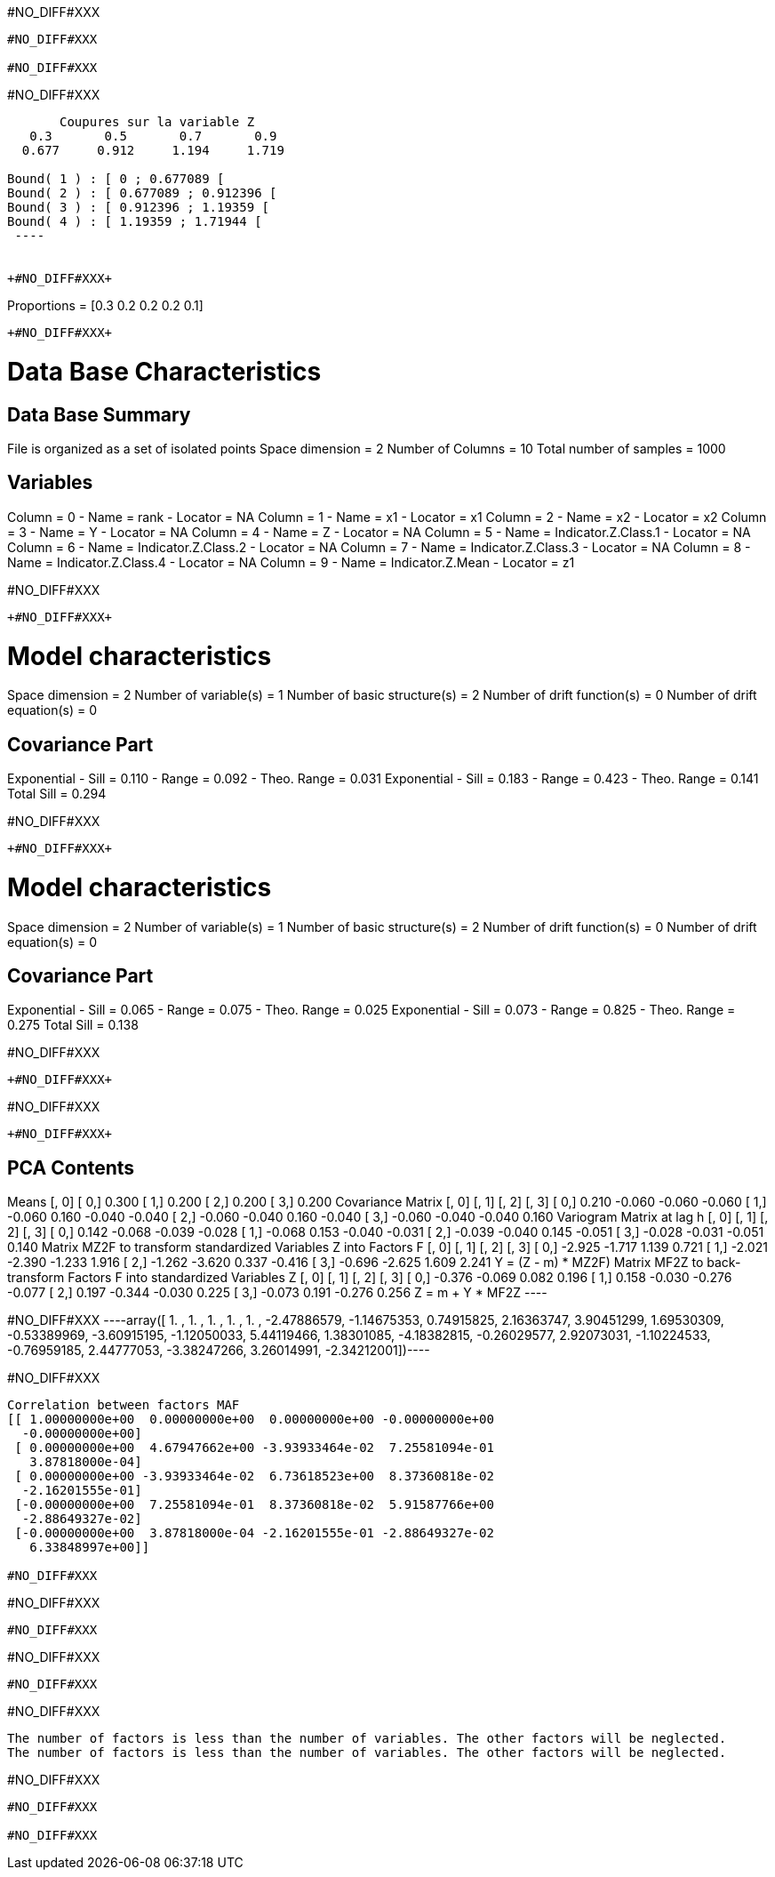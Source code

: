 +#NO_DIFF#XXX+
----
#NO_DIFF#XXX

#NO_DIFF#XXX
----


+#NO_DIFF#XXX+
----

       Coupures sur la variable Z       
   0.3       0.5       0.7       0.9    
  0.677     0.912     1.194     1.719    

Bound( 1 ) : [ 0 ; 0.677089 [
Bound( 2 ) : [ 0.677089 ; 0.912396 [
Bound( 3 ) : [ 0.912396 ; 1.19359 [
Bound( 4 ) : [ 1.19359 ; 1.71944 [
 ----


+#NO_DIFF#XXX+
----
Proportions =  [0.3 0.2 0.2 0.2 0.1]
----


+#NO_DIFF#XXX+
----

Data Base Characteristics
=========================

Data Base Summary
-----------------
File is organized as a set of isolated points
Space dimension              = 2
Number of Columns            = 10
Total number of samples      = 1000

Variables
---------
Column = 0 - Name = rank - Locator = NA
Column = 1 - Name = x1 - Locator = x1
Column = 2 - Name = x2 - Locator = x2
Column = 3 - Name = Y - Locator = NA
Column = 4 - Name = Z - Locator = NA
Column = 5 - Name = Indicator.Z.Class.1 - Locator = NA
Column = 6 - Name = Indicator.Z.Class.2 - Locator = NA
Column = 7 - Name = Indicator.Z.Class.3 - Locator = NA
Column = 8 - Name = Indicator.Z.Class.4 - Locator = NA
Column = 9 - Name = Indicator.Z.Mean - Locator = z1


#NO_DIFF#XXX
----


+#NO_DIFF#XXX+
----

Model characteristics
=====================
Space dimension              = 2
Number of variable(s)        = 1
Number of basic structure(s) = 2
Number of drift function(s)  = 0
Number of drift equation(s)  = 0

Covariance Part
---------------
Exponential
- Sill         =      0.110
- Range        =      0.092
- Theo. Range  =      0.031
Exponential
- Sill         =      0.183
- Range        =      0.423
- Theo. Range  =      0.141
Total Sill     =      0.294
 
#NO_DIFF#XXX
----


+#NO_DIFF#XXX+
----

Model characteristics
=====================
Space dimension              = 2
Number of variable(s)        = 1
Number of basic structure(s) = 2
Number of drift function(s)  = 0
Number of drift equation(s)  = 0

Covariance Part
---------------
Exponential
- Sill         =      0.065
- Range        =      0.075
- Theo. Range  =      0.025
Exponential
- Sill         =      0.073
- Range        =      0.825
- Theo. Range  =      0.275
Total Sill     =      0.138
 
#NO_DIFF#XXX
----


+#NO_DIFF#XXX+
----
#NO_DIFF#XXX
----


+#NO_DIFF#XXX+
----

PCA Contents
------------
Means
               [,  0]
     [  0,]     0.300
     [  1,]     0.200
     [  2,]     0.200
     [  3,]     0.200
Covariance Matrix
               [,  0]    [,  1]    [,  2]    [,  3]
     [  0,]     0.210    -0.060    -0.060    -0.060
     [  1,]    -0.060     0.160    -0.040    -0.040
     [  2,]    -0.060    -0.040     0.160    -0.040
     [  3,]    -0.060    -0.040    -0.040     0.160
Variogram Matrix at lag h
               [,  0]    [,  1]    [,  2]    [,  3]
     [  0,]     0.142    -0.068    -0.039    -0.028
     [  1,]    -0.068     0.153    -0.040    -0.031
     [  2,]    -0.039    -0.040     0.145    -0.051
     [  3,]    -0.028    -0.031    -0.051     0.140
Matrix MZ2F to transform standardized Variables Z into Factors F
               [,  0]    [,  1]    [,  2]    [,  3]
     [  0,]    -2.925    -1.717     1.139     0.721
     [  1,]    -2.021    -2.390    -1.233     1.916
     [  2,]    -1.262    -3.620     0.337    -0.416
     [  3,]    -0.696    -2.625     1.609     2.241
Y = (Z - m) * MZ2F)
Matrix MF2Z to back-transform Factors F into standardized Variables Z
               [,  0]    [,  1]    [,  2]    [,  3]
     [  0,]    -0.376    -0.069     0.082     0.196
     [  1,]     0.158    -0.030    -0.276    -0.077
     [  2,]     0.197    -0.344    -0.030     0.225
     [  3,]    -0.073     0.191    -0.276     0.256
Z = m + Y * MF2Z
 ----


+#NO_DIFF#XXX+
----array([ 1.        ,  1.        ,  1.        ,  1.        ,  1.        ,
       -2.47886579, -1.14675353,  0.74915825,  2.16363747,  3.90451299,
        1.69530309, -0.53389969, -3.60915195, -1.12050033,  5.44119466,
        1.38301085, -4.18382815, -0.26029577,  2.92073031, -1.10224533,
       -0.76959185,  2.44777053, -3.38247266,  3.26014991, -2.34212001])----


+#NO_DIFF#XXX+
----
Correlation between factors MAF
[[ 1.00000000e+00  0.00000000e+00  0.00000000e+00 -0.00000000e+00
  -0.00000000e+00]
 [ 0.00000000e+00  4.67947662e+00 -3.93933464e-02  7.25581094e-01
   3.87818000e-04]
 [ 0.00000000e+00 -3.93933464e-02  6.73618523e+00  8.37360818e-02
  -2.16201555e-01]
 [-0.00000000e+00  7.25581094e-01  8.37360818e-02  5.91587766e+00
  -2.88649327e-02]
 [-0.00000000e+00  3.87818000e-04 -2.16201555e-01 -2.88649327e-02
   6.33848997e+00]]

#NO_DIFF#XXX
----


+#NO_DIFF#XXX+
----
#NO_DIFF#XXX
----


+#NO_DIFF#XXX+
----
#NO_DIFF#XXX
----


+#NO_DIFF#XXX+
----
The number of factors is less than the number of variables. The other factors will be neglected.
The number of factors is less than the number of variables. The other factors will be neglected.
----


+#NO_DIFF#XXX+
----
#NO_DIFF#XXX

#NO_DIFF#XXX
----
